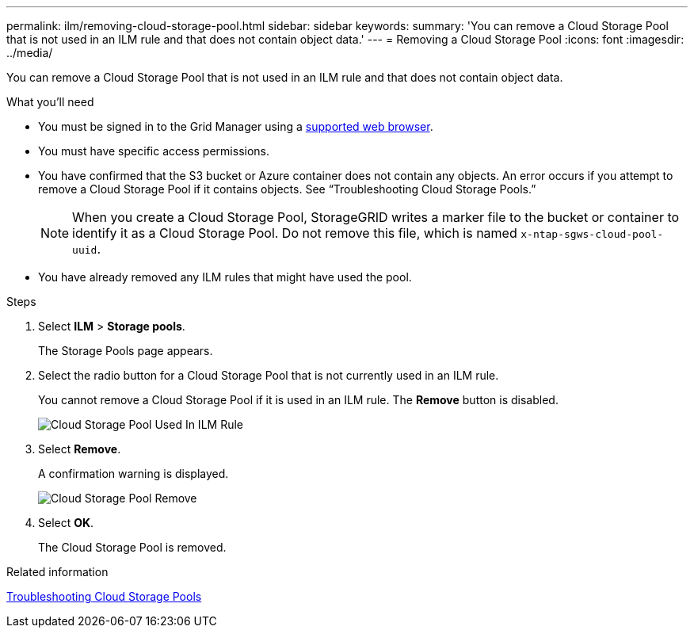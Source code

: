 ---
permalink: ilm/removing-cloud-storage-pool.html
sidebar: sidebar
keywords:
summary: 'You can remove a Cloud Storage Pool that is not used in an ILM rule and that does not contain object data.'
---
= Removing a Cloud Storage Pool
:icons: font
:imagesdir: ../media/

[.lead]
You can remove a Cloud Storage Pool that is not used in an ILM rule and that does not contain object data.

.What you'll need
* You must be signed in to the Grid Manager using a xref:../admin/web-browser-requirements.adoc[supported web browser].
* You must have specific access permissions.
* You have confirmed that the S3 bucket or Azure container does not contain any objects. An error occurs if you attempt to remove a Cloud Storage Pool if it contains objects. See "`Troubleshooting Cloud Storage Pools.`"
+
NOTE: When you create a Cloud Storage Pool, StorageGRID writes a marker file to the bucket or container to identify it as a Cloud Storage Pool. Do not remove this file, which is named `x-ntap-sgws-cloud-pool-uuid`.

* You have already removed any ILM rules that might have used the pool.

.Steps
. Select *ILM* > *Storage pools*.
+
The Storage Pools page appears.

. Select the radio button for a Cloud Storage Pool that is not currently used in an ILM rule.
+
You cannot remove a Cloud Storage Pool if it is used in an ILM rule. The *Remove* button is disabled.
+
image::../media/cloud_storage_pool_used_in_ilm_rule.png[Cloud Storage Pool Used In ILM Rule]

. Select *Remove*.
+
A confirmation warning is displayed.
+
image::../media/cloud_storage_pool_remove.gif[Cloud Storage Pool Remove]

. Select *OK*.
+
The Cloud Storage Pool is removed.

.Related information

xref:troubleshooting-cloud-storage-pools.adoc[Troubleshooting Cloud Storage Pools]
